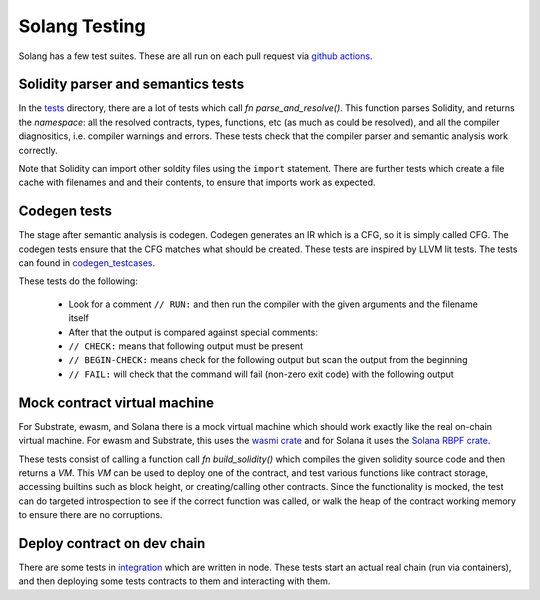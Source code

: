 Solang Testing
==============

Solang has a few test suites. These are all run on each pull request via
`github actions <https://github.com/hyperledger-labs/solang/actions>`_.


Solidity parser and semantics tests
-----------------------------------

In the `tests <https://github.com/hyperledger-labs/solang/tree/main/tests>`_ directory, there are
a lot of tests which call `fn parse_and_resolve()`. This function parses Solidity, and returns
the *namespace*: all the resolved contracts, types, functions, etc (as much as could be resolved),
and all the compiler diagnositics, i.e. compiler warnings and errors. These tests check that
the compiler parser and semantic analysis work correctly.

Note that Solidity can import other soldity files using the ``import`` statement. There are further
tests which create a file cache with filenames and and their contents, to ensure that imports
work as expected.


Codegen tests
-------------

The stage after semantic analysis is codegen. Codegen generates an IR which is a CFG, so it is
simply called CFG. The codegen tests ensure that the CFG matches what should be created. These
tests are inspired by LLVM lit tests. The tests can found in
`codegen_testcases <https://github.com/hyperledger-labs/solang/tree/main/tests/codegen_testcases>`_.

These tests do the following:

 - Look for a comment ``// RUN:`` and then run the compiler with the given arguments and the filename itself
 - After that the output is compared against special comments:
 - ``// CHECK:`` means that following output must be present
 - ``// BEGIN-CHECK:`` means check for the following output but scan the output from the beginning
 - ``// FAIL:`` will check that the command will fail (non-zero exit code) with the following output

Mock contract virtual machine
-----------------------------

For Substrate, ewasm, and Solana there is a mock virtual machine which should work exactly
like the real on-chain virtual machine. For ewasm and Substrate, this uses the
`wasmi crate <https://crates.io/crates/wasmi>`_ and for Solana it
uses the `Solana RBPF crate <https://crates.io/crates/solana_rbpf>`_.

These tests consist of calling a function call `fn build_solidity()` which compiles the given
solidity source code and then returns a `VM`. This `VM` can be used to deploy one
of the contract, and test various functions like contract storage, accessing builtins such as
block height, or creating/calling other contracts. Since the functionality is mocked, the test
can do targeted introspection to see if the correct function was called, or walk the heap
of the contract working memory to ensure there are no corruptions.


Deploy contract on dev chain
----------------------------

There are some tests in `integration <https://github.com/hyperledger-labs/solang/tree/main/integration/>`_
which are written in node. These tests start an actual real chain (run via containers),
and then deploying some tests contracts to them and interacting with them.